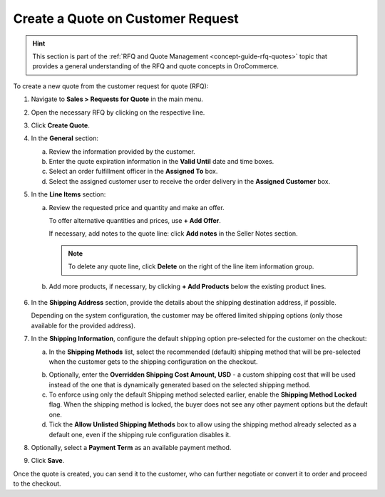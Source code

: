 .. _quote--create-from-rfq:

Create a Quote on Customer Request
==================================

.. begin_create_from_rqf

.. hint:: This section is part of the :ref:`RFQ and Quote Management <concept-guide-rfq-quotes>` topic that provides a general understanding of the RFQ and quote concepts in OroCommerce.

To create a new quote from the customer request for quote (RFQ):

1. Navigate to **Sales > Requests for Quote** in the main menu.

2. Open the necessary RFQ by clicking on the respective line.

3. Click **Create Quote**.

   .. image New Quote > General

4. In the **General** section:

   a) Review the information provided by the customer.

   b) Enter the quote expiration information in the **Valid Until** date and time boxes.

   c) Select an order fulfillment officer in the **Assigned To** box.

   d) Select the assigned customer user to receive the order delivery in the **Assigned Customer** box.

   .. image New Quote > Line Items (filled)

5. In the **Line Items** section:

   a) Review the requested price and quantity and make an offer.

      .. image Sample offer.

      To offer alternative quantities and prices, use **+ Add Offer**.

      .. image Add Offer

      If necessary, add notes to the quote line: click **Add notes** in the Seller Notes section.

      .. image Notes

      .. note:: To delete any quote line, click **Delete** on the right of the line item information group.

      .. image Delete?

   b) Add more products, if necessary, by clicking **+ Add Products** below the existing product lines.

     .. image Add Product

6. In the **Shipping Address** section, provide the details about the shipping destination address, if possible.

   .. image Shipping address

   Depending on the system configuration, the customer may be offered limited shipping options (only those available for the provided address).

   .. image Shipping Options.

7. In the **Shipping Information**, configure the default shipping option pre-selected for the customer on the checkout:

   .. a) In the **Shipping Methods** list, tick the boxes next to the shipping methods you would like the customer to use for this order delivery.

   a) In the **Shipping Methods** list, select the recommended (default) shipping method that will be pre-selected when the customer gets to the shipping configuration on the checkout.

   .. .. note:: When none of the methods are selected, the customer can use any listed methods.

   .. .. note:: Once you change the existing settings, the previous configuration will be saved for your information in the previously Selected Shipping Method log above the list of the shipping methods.

   .. b) If necessary, select the preferred shipping method from the **Default Shipping Method** list. The customer can change the option to any other available shipping method.

   b) Optionally, enter the **Overridden Shipping Cost Amount, USD** - a custom shipping cost that will be used instead of the one that is dynamically generated based on the selected shipping method.

   c) To enforce using only the default Shipping method selected earlier, enable the **Shipping Method Locked** flag. When the shipping method is locked, the buyer does not see any other payment options but the default one.

   d) Tick the **Allow Unlisted Shipping Methods** box to allow using the shipping method already selected as a default one, even if the shipping rule configuration disables it.

8. Optionally, select a **Payment Term** as an available payment method.

9. Click **Save**.

Once the quote is created, you can send it to the customer, who can further negotiate or convert it to order and proceed to the checkout.